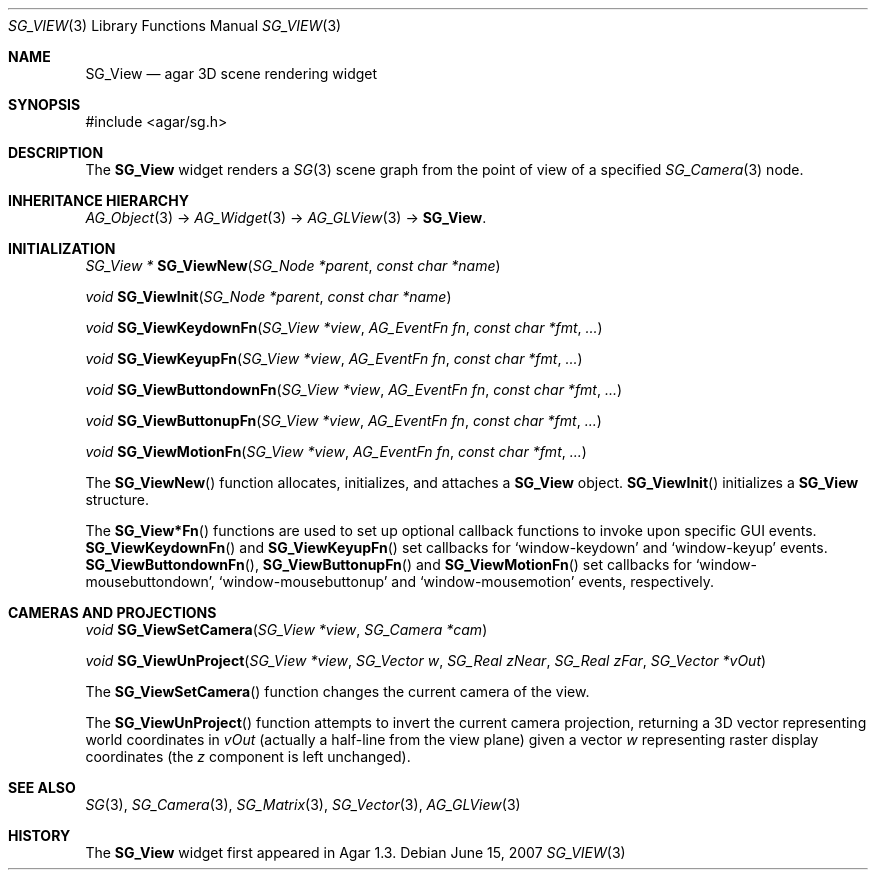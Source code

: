 .\"
.\" Copyright (c) 2007 Hypertriton, Inc. <http://www.hypertriton.com/>
.\"
.\" Redistribution and use in source and binary forms, with or without
.\" modification, are permitted provided that the following conditions
.\" are met:
.\" 1. Redistributions of source code must retain the above copyright
.\"    notice, this list of conditions and the following disclaimer.
.\" 2. Redistributions in binary form must reproduce the above copyright
.\"    notice, this list of conditions and the following disclaimer in the
.\"    documentation and/or other materials provided with the distribution.
.\" 
.\" THIS SOFTWARE IS PROVIDED BY THE AUTHOR ``AS IS'' AND ANY EXPRESS OR
.\" IMPLIED WARRANTIES, INCLUDING, BUT NOT LIMITED TO, THE IMPLIED
.\" WARRANTIES OF MERCHANTABILITY AND FITNESS FOR A PARTICULAR PURPOSE
.\" ARE DISCLAIMED. IN NO EVENT SHALL THE AUTHOR BE LIABLE FOR ANY DIRECT,
.\" INDIRECT, INCIDENTAL, SPECIAL, EXEMPLARY, OR CONSEQUENTIAL DAMAGES
.\" (INCLUDING BUT NOT LIMITED TO, PROCUREMENT OF SUBSTITUTE GOODS OR
.\" SERVICES; LOSS OF USE, DATA, OR PROFITS; OR BUSINESS INTERRUPTION)
.\" HOWEVER CAUSED AND ON ANY THEORY OF LIABILITY, WHETHER IN CONTRACT,
.\" STRICT LIABILITY, OR TORT (INCLUDING NEGLIGENCE OR OTHERWISE) ARISING
.\" IN ANY WAY OUT OF THE USE OF THIS SOFTWARE EVEN IF ADVISED OF THE
.\" POSSIBILITY OF SUCH DAMAGE.
.\"
.Dd June 15, 2007
.Dt SG_VIEW 3
.Os
.ds vT Agar-SG API Reference
.ds oS Agar-SG 1.3
.Sh NAME
.Nm SG_View
.Nd agar 3D scene rendering widget
.Sh SYNOPSIS
.Bd -literal
#include <agar/sg.h>
.Ed
.Sh DESCRIPTION
The
.Nm
widget renders a
.Xr SG 3
scene graph from the point of view of a specified
.Xr SG_Camera 3
node.
.Sh INHERITANCE HIERARCHY
.Pp
.Xr AG_Object 3 ->
.Xr AG_Widget 3 ->
.Xr AG_GLView 3 ->
.Nm .
.Sh INITIALIZATION
.nr nS 1
.Ft "SG_View *"
.Fn SG_ViewNew "SG_Node *parent" "const char *name"
.Pp
.Ft "void"
.Fn SG_ViewInit "SG_Node *parent" "const char *name"
.Pp
.Ft "void"
.Fn SG_ViewKeydownFn "SG_View *view" "AG_EventFn fn" "const char *fmt" "..."
.Pp
.Ft "void"
.Fn SG_ViewKeyupFn "SG_View *view" "AG_EventFn fn" "const char *fmt" "..."
.Pp
.Ft "void"
.Fn SG_ViewButtondownFn "SG_View *view" "AG_EventFn fn" "const char *fmt" "..."
.Pp
.Ft "void"
.Fn SG_ViewButtonupFn "SG_View *view" "AG_EventFn fn" "const char *fmt" "..."
.Pp
.Ft "void"
.Fn SG_ViewMotionFn "SG_View *view" "AG_EventFn fn" "const char *fmt" "..."
.Pp
.nr nS 0
The
.Fn SG_ViewNew
function allocates, initializes, and attaches a
.Nm
object.
.Fn SG_ViewInit
initializes a
.Nm
structure.
.Pp
The
.Fn SG_View*Fn
functions are used to set up optional callback functions to invoke upon
specific GUI events.
.Fn SG_ViewKeydownFn
and
.Fn SG_ViewKeyupFn
set callbacks for
.Sq window-keydown
and
.Sq window-keyup
events.
.Fn SG_ViewButtondownFn ,
.Fn SG_ViewButtonupFn
and
.Fn SG_ViewMotionFn
set callbacks for
.Sq window-mousebuttondown ,
.Sq window-mousebuttonup
and
.Sq window-mousemotion
events, respectively.
.Sh CAMERAS AND PROJECTIONS
.nr nS 1
.Ft "void"
.Fn SG_ViewSetCamera "SG_View *view" "SG_Camera *cam"
.Pp
.Ft "void"
.Fn SG_ViewUnProject "SG_View *view" "SG_Vector w" "SG_Real zNear" "SG_Real zFar" "SG_Vector *vOut"
.Pp
.nr nS 0
The
.Fn SG_ViewSetCamera
function changes the current camera of the view.
.Pp
The
.Fn SG_ViewUnProject
function attempts to invert the current camera projection, returning a 3D vector
representing world coordinates in
.Fa vOut
(actually a half-line from the view plane) given a vector
.Fa w
representing raster display coordinates (the
.Va z
component is left unchanged).
.Sh SEE ALSO
.Xr SG 3 ,
.Xr SG_Camera 3 ,
.Xr SG_Matrix 3 ,
.Xr SG_Vector 3 ,
.Xr AG_GLView 3
.Sh HISTORY
The
.Nm
widget first appeared in Agar 1.3.
